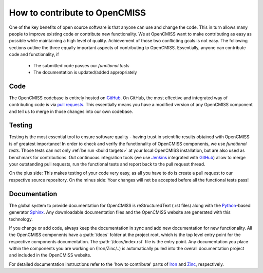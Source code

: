 How to contribute to OpenCMISS
==============================

One of the key benefits of open source software is that anyone can use and change the code.
This in turn allows many people to improve existing code or contribute new functionality.
We at OpenCMISS want to make contributing as easy as possible while maintaining a high level
of quality.
Achievement of those two conflicting goals is not easy.
The following sections outline the three equally important aspects of contributing to OpenCMISS.
Essentially, anyone can contribute code and functionality, if

   - The submitted code passes our *functional tests*
   - The documentation is updated/added appropriately
 
Code
----
The OpenCMISS codebase is entirely hosted on GitHub_.
On GitHub, the most effective and integrated way of contributing code is via `pull requests`_.
This essentially means you have a modified version of any OpenCMISS component and tell us to
merge in those changes into our own codebase.

.. _GitHub: https://github.com 
.. _`pull requests`: https://help.github.com/articles/using-pull-requests/

Testing
-------
Testing is the most essential tool to ensure software quality - having trust in scientific results obtained
with OpenCMISS is of greatest importance!
In order to check and verify the functionality of OpenCMISS components, we use *functional tests*.
Those tests can not only :ref:`be run <build targets>` at your local OpenCMISS installation, but are also used as benchmark
for contributions. Out continuous integration tools (we use Jenkins_ integrated with GitHub_) allow
to merge your outstanding pull requests, run the functional tests and report back to the pull request thread.

On the plus side: This makes testing of your code very easy, as all you have to do is create a pull request to our
respective source repository.
On the minus side: Your changes will not be accepted before all the functional tests pass!

.. _Jenkins: https://jenkins-ci.org/   

Documentation
-------------

The global system to provide documentation for OpenCMISS is reStructuredText (.rst files) along with the Python_-based 
generator Sphinx_.
Any downloadable documentation files and the OpenCMISS website are generated with this technology.

If you change or add code, always keep the documentation in sync and add new documentation for new functionality.
All the OpenCMISS components have a :path:`/docs` folder at the project root, which is the top level entry point
for the respective components documentation. The :path:`/docs/index.rst` file is the entry point.
Any documentation you place within the components you are working on (Iron/Zinc/..) is automatically pulled into the
overall documentation project and included in the OpenCMISS website.

For detailed documentation instructions refer to the 'how to contribute' parts of Iron_ and Zinc_, respectively.

.. _Sphinx: http://www.sphinx-doc.org/en/stable/
.. _Python: https://www.python.org/
.. _reStructuredText: http://docutils.sourceforge.net/docs/ref/rst/restructuredtext.html
.. _Iron: http://www.opencmiss.org/documentation/iron/contribute
.. _Zinc: http://www.opencmiss.org/documentation/zinc/contribute
